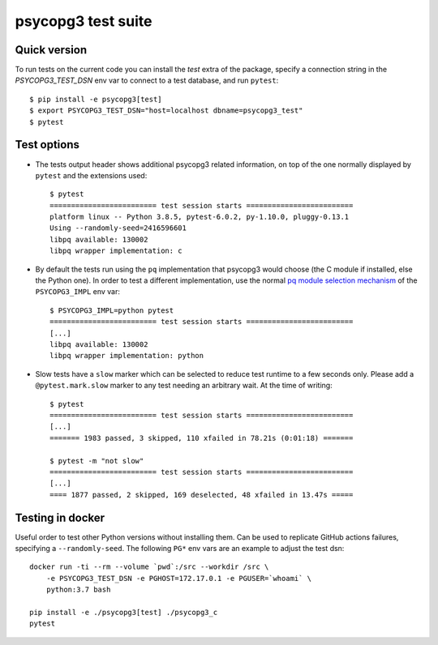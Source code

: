 psycopg3 test suite
===================

Quick version
-------------

To run tests on the current code you can install the `test` extra of the
package, specify a connection string  in the `PSYCOPG3_TEST_DSN` env var to
connect to a test database, and run ``pytest``::

    $ pip install -e psycopg3[test]
    $ export PSYCOPG3_TEST_DSN="host=localhost dbname=psycopg3_test"
    $ pytest


Test options
------------

- The tests output header shows additional psycopg3 related information,
  on top of the one normally displayed by ``pytest`` and the extensions used::

      $ pytest
      ========================= test session starts =========================
      platform linux -- Python 3.8.5, pytest-6.0.2, py-1.10.0, pluggy-0.13.1
      Using --randomly-seed=2416596601
      libpq available: 130002
      libpq wrapper implementation: c


- By default the tests run using the ``pq`` implementation that psycopg3 would
  choose (the C module if installed, else the Python one). In order to test a
  different implementation, use the normal `pq module selection mechanism`__
  of the ``PSYCOPG3_IMPL`` env var::

      $ PSYCOPG3_IMPL=python pytest 
      ========================= test session starts =========================
      [...]
      libpq available: 130002
      libpq wrapper implementation: python

  .. __: https://www.psycopg.org/psycopg3/docs/api/pq.html#pq-module-implementations


- Slow tests have a ``slow`` marker which can be selected to reduce test
  runtime to a few seconds only. Please add a ``@pytest.mark.slow`` marker to
  any test needing an arbitrary wait. At the time of writing::

      $ pytest
      ========================= test session starts =========================
      [...]
      ======= 1983 passed, 3 skipped, 110 xfailed in 78.21s (0:01:18) =======

      $ pytest -m "not slow"
      ========================= test session starts =========================
      [...]
      ==== 1877 passed, 2 skipped, 169 deselected, 48 xfailed in 13.47s =====


Testing in docker
-----------------

Useful order to test other Python versions without installing them. Can be
used to replicate GitHub actions failures, specifying a ``--randomly-seed``.
The following ``PG*`` env vars are an example to adjust the test dsn::

    docker run -ti --rm --volume `pwd`:/src --workdir /src \
        -e PSYCOPG3_TEST_DSN -e PGHOST=172.17.0.1 -e PGUSER=`whoami` \
        python:3.7 bash

    pip install -e ./psycopg3[test] ./psycopg3_c
    pytest
